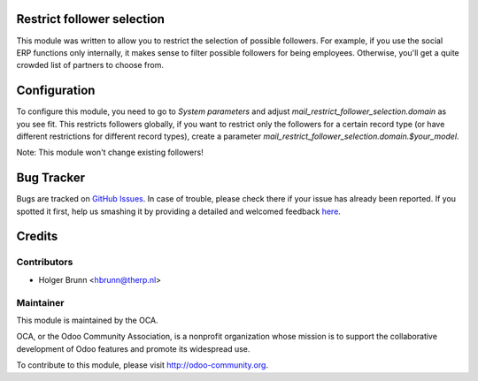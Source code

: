.. image:: https://img.shields.io/badge/licence-AGPL--3-blue.svg
    :alt: License: AGPL-3
Restrict follower selection
===========================

This module was written to allow you to restrict the selection of possible followers. For example, if you use the social ERP functions only internally, it makes sense to filter possible followers for being employees. Otherwise, you'll get a quite crowded list of partners to choose from.

Configuration
=============

To configure this module, you need to go to `System parameters` and adjust `mail_restrict_follower_selection.domain` as you see fit. This restricts followers globally, if you want to restrict only the followers for a certain record type (or have different restrictions for different record types), create a parameter `mail_restrict_follower_selection.domain.$your_model`.

Note: This module won't change existing followers!

Bug Tracker
===========

Bugs are tracked on `GitHub Issues <https://github.com/OCA/crm/issues>`_.
In case of trouble, please check there if your issue has already been reported.
If you spotted it first, help us smashing it by providing a detailed and welcomed feedback
`here <https://github.com/OCA/crm/issues/new?body=module:%20mail_restrict_follower_selection%0Aversion:%208.0%0A%0A**Steps%20to%20reproduce**%0A-%20...%0A%0A**Current%20behavior**%0A%0A**Expected%20behavior**>`_.

Credits
=======

Contributors
------------

* Holger Brunn <hbrunn@therp.nl>

Maintainer
----------

.. image:: https://odoo-community.org/logo.png
   :alt: Odoo Community Association
   :target: https://odoo-community.org

This module is maintained by the OCA.

OCA, or the Odoo Community Association, is a nonprofit organization whose
mission is to support the collaborative development of Odoo features and
promote its widespread use.

To contribute to this module, please visit http://odoo-community.org.
